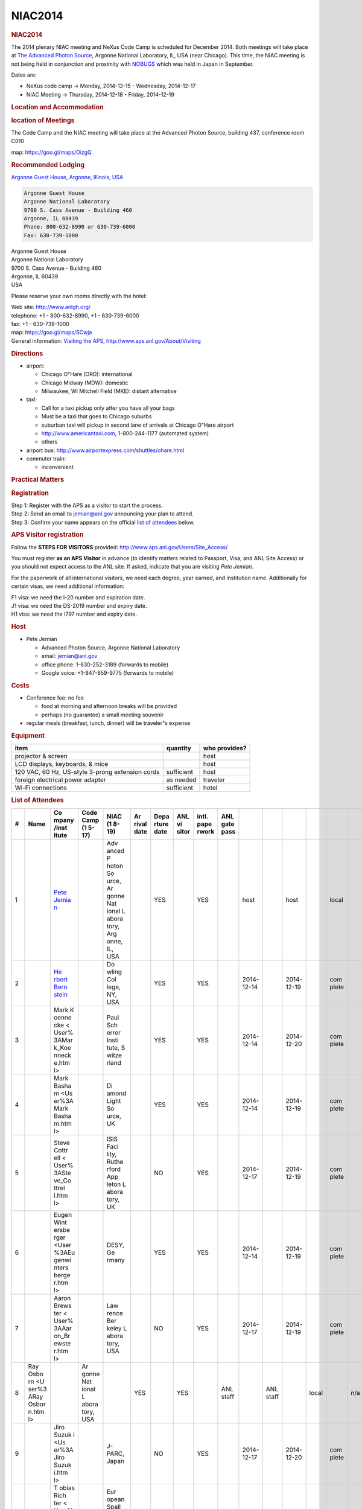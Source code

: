 =================
NIAC2014
=================

.. container:: content

   .. container:: page

      .. rubric:: NIAC2014
         :name: NIAC2014_niac2014
         :class: page-title

      The 2014 plenary NIAC meeting and NeXus Code Camp is scheduled for
      December 2014. Both meetings will take place at `The Advanced
      Photon Source <http://www.aps.anl.gov>`__, Argonne National
      Laboratory, IL, USA (near Chicago). This time, the NIAC meeting is
      not being held in conjunction and proximity with
      `NOBUGS <https://www.nobugsconference.org/>`__ which was held in
      Japan in September.

      Dates are:

      -  NeXus code camp -> Monday, 2014-12-15 - Wednesday, 2014-12-17
      -  NIAC Meeting -> Thursday, 2014-12-18 - Friday, 2014-12-19

      .. rubric:: Location and Accommodation
         :name: NIAC2014_location-and-accommodation

      .. rubric:: location of Meetings
         :name: NIAC2014_location-of-meetings

      The Code Camp and the NIAC meeting will take place at the Advanced
      Photon Source, building 437, conference room C010

      map: https://goo.gl/maps/OizgQ

      .. rubric:: Recommended Lodging
         :name: NIAC2014_recommended-lodging

      `Argonne Guest House, Argonne, Illinois,
      USA <https://www.anlgh.org/>`__

      .. container:: language-plaintext highlighter-rouge

         .. container:: python

            .. code:: python

               Argonne Guest House
               Argonne National Laboratory
               9700 S. Cass Avenue - Building 460
               Argonne, IL 60439
               Phone: 800-632-8990 or 630-739-6000
               Fax: 630-739-1000

      | Argonne Guest House
      | Argonne National Laboratory
      | 9700 S. Cass Avenue - Building 460
      | Argonne, IL 60439
      | USA

      Please reserve your own rooms directly with the hotel:

      | Web site: http://www.anlgh.org/
      | telephone: +1 - 800-632-8990, +1 - 630-739-6000
      | fax: +1 - 630-739-1000
      | map: https://goo.gl/maps/SCwja
      | General information: `Visiting the
        APS <http://www.aps.anl.gov/About/Visiting/>`__,
        http://www.aps.anl.gov/About/Visiting

      .. rubric:: Directions
         :name: NIAC2014_directions

      -  airport:

         -  Chicago O"Hare (ORD): international
         -  Chicago Midway (MDW): domestic
         -  Milwaukee, WI Mitchell Field (MKE): distant alternative

      -  taxi:

         -  Call for a taxi pickup only after you have all your bags
         -  Must be a taxi that goes to Chicago suburbs
         -  suburban taxi will pickup in second lane of arrivals at
            Chicago O"Hare airport
         -  http://www.americantaxi.com, 1-800-244-1177 (automated
            system)
         -    others  

      -  airport bus: http://www.airportexpress.com/shuttles/ohare.html
      -  commuter train:

         -  inconvenient

      .. rubric:: Practical Matters
         :name: NIAC2014_practical-matters

      .. rubric:: Registration
         :name: NIAC2014_registration

      | Step 1: Register with the APS as a visitor to start the process.
      | Step 2: Send an email to jemian@anl.gov announcing your plan to
        attend.
      | Step 3: Confirm your name appears on the official `list of
        attendees <NIAC2014#List_of_Attendees.html>`__ below.

      .. rubric:: APS Visitor registration
         :name: NIAC2014_aps-visitor-registration

      Follow the **STEPS FOR VISITORS** provided:
      http://www.aps.anl.gov/Users/Site_Access/

      You must register **as an APS Visitor** in advance (to identify
      matters related to Passport, Visa, and ANL Site Access) or you
      should not expect access to the ANL site. If asked, indicate that
      you are visiting *Pete Jemian*.

      For the paperwork of all international visitors, we need each
      degree, year earned, and institution name. Additionally for
      certain visas, we need additional information:

      | F1 visa: we need the I-20 number and expiration date.
      | J1 visa: we need the DS-2019 number and expiry date.
      | H1 visa: we need the I797 number and expiry date.

      .. rubric:: Host
         :name: NIAC2014_host

      -  Pete Jemian

         -  Advanced Photon Source, Argonne National Laboratory
         -  email: jemian@anl.gov
         -  office phone: 1-630-252-3189 (forwards to mobile)
         -  Google voice: +1-847-859-9775 (forwards to mobile)

      .. rubric:: Costs
         :name: NIAC2014_costs

      -  Conference fee: no fee

         -  food at morning and afternoon breaks will be provided
         -  perhaps (no guarantee) a small meeting souvenir

      -  regular meals (breakfast, lunch, dinner) will be traveler"s
         expense

      .. rubric:: Equipment
         :name: NIAC2014_equipment

      +--------------------------------------------------+------------+---------------+
      | item                                             | quantity   | who provides? |
      +==================================================+============+===============+
      | projector & screen                               |            | host          |
      +--------------------------------------------------+------------+---------------+
      | LCD displays, keyboards, & mice                  |            | host          |
      +--------------------------------------------------+------------+---------------+
      | 120 VAC, 60 Hz, US-style 3-prong extension cords | sufficient | host          |
      +--------------------------------------------------+------------+---------------+
      | foreign electrical power adapter                 | as needed  | traveler      |
      +--------------------------------------------------+------------+---------------+
      | Wi-Fi connections                                | sufficient | hotel         |
      +--------------------------------------------------+------------+---------------+

      .. rubric:: List of Attendees
         :name: NIAC2014_list-of-attendees

      +----+-------+-------+-------+-------+-------+-------+-------+-------+-------+-------+-------+-------+-------+-------+-----+-------+-------+-------+
      | #  | Name  | Co    | Code  | NIAC  | Ar    | Depa  | ANL   | intl. | ANL   |       |       |       |       |       |     |       |       |       |
      |    |       | mpany | Camp  | (1    | rival | rture | vi    | pape  | gate  |       |       |       |       |       |     |       |       |       |
      |    |       | /Inst | (1    | 8-19) | date  | date  | sitor | rwork | pass  |       |       |       |       |       |     |       |       |       |
      |    |       | itute | 5-17) |       |       |       |       |       |       |       |       |       |       |       |     |       |       |       |
      +====+=======+=======+=======+=======+=======+=======+=======+=======+=======+=======+=======+=======+=======+=======+=====+=======+=======+=======+
      | 1  |       | `Pete |       | Adv   |       | YES   |       | YES   |       | host  |       | host  |       | local |     | n/a   |       | local |
      |    |       | Jemia |       | anced |       |       |       |       |       |       |       |       |       |       |     |       |       |       |
      |    |       | n <Us |       | P     |       |       |       |       |       |       |       |       |       |       |     |       |       |       |
      |    |       | er%3A |       | hoton |       |       |       |       |       |       |       |       |       |       |     |       |       |       |
      |    |       | Pete_ |       | So    |       |       |       |       |       |       |       |       |       |       |     |       |       |       |
      |    |       | Jemia |       | urce, |       |       |       |       |       |       |       |       |       |       |     |       |       |       |
      |    |       | n.htm |       | Ar    |       |       |       |       |       |       |       |       |       |       |     |       |       |       |
      |    |       | l>`__ |       | gonne |       |       |       |       |       |       |       |       |       |       |     |       |       |       |
      |    |       |       |       | Nat   |       |       |       |       |       |       |       |       |       |       |     |       |       |       |
      |    |       |       |       | ional |       |       |       |       |       |       |       |       |       |       |     |       |       |       |
      |    |       |       |       | L     |       |       |       |       |       |       |       |       |       |       |     |       |       |       |
      |    |       |       |       | abora |       |       |       |       |       |       |       |       |       |       |     |       |       |       |
      |    |       |       |       | tory, |       |       |       |       |       |       |       |       |       |       |     |       |       |       |
      |    |       |       |       | Arg   |       |       |       |       |       |       |       |       |       |       |     |       |       |       |
      |    |       |       |       | onne, |       |       |       |       |       |       |       |       |       |       |     |       |       |       |
      |    |       |       |       | IL,   |       |       |       |       |       |       |       |       |       |       |     |       |       |       |
      |    |       |       |       | USA   |       |       |       |       |       |       |       |       |       |       |     |       |       |       |
      +----+-------+-------+-------+-------+-------+-------+-------+-------+-------+-------+-------+-------+-------+-------+-----+-------+-------+-------+
      | 2  |       | `He   |       | Do    |       | YES   |       | YES   |       | 2014- |       | 2014- |       | com   |     | n/a   |       | com   |
      |    |       | rbert |       | wling |       |       |       |       |       | 12-14 |       | 12-19 |       | plete |     |       |       | plete |
      |    |       | Bern  |       | Col   |       |       |       |       |       |       |       |       |       |       |     |       |       |       |
      |    |       | stein |       | lege, |       |       |       |       |       |       |       |       |       |       |     |       |       |       |
      |    |       | <Use  |       | NY,   |       |       |       |       |       |       |       |       |       |       |     |       |       |       |
      |    |       | r%3AH |       | USA   |       |       |       |       |       |       |       |       |       |       |     |       |       |       |
      |    |       | erber |       |       |       |       |       |       |       |       |       |       |       |       |     |       |       |       |
      |    |       | t_Ber |       |       |       |       |       |       |       |       |       |       |       |       |     |       |       |       |
      |    |       | nstei |       |       |       |       |       |       |       |       |       |       |       |       |     |       |       |       |
      |    |       | n.htm |       |       |       |       |       |       |       |       |       |       |       |       |     |       |       |       |
      |    |       | l>`__ |       |       |       |       |       |       |       |       |       |       |       |       |     |       |       |       |
      +----+-------+-------+-------+-------+-------+-------+-------+-------+-------+-------+-------+-------+-------+-------+-----+-------+-------+-------+
      | 3  |       | Mark  |       | Paul  |       | YES   |       | YES   |       | 2014- |       | 2014- |       | com   |     | app   |       | com   |
      |    |       | K     |       | Sch   |       |       |       |       |       | 12-14 |       | 12-20 |       | plete |     | roved |       | plete |
      |    |       | oenne |       | errer |       |       |       |       |       |       |       |       |       |       |     |       |       |       |
      |    |       | cke < |       | Insti |       |       |       |       |       |       |       |       |       |       |     |       |       |       |
      |    |       | User% |       | tute, |       |       |       |       |       |       |       |       |       |       |     |       |       |       |
      |    |       | 3AMar |       | S     |       |       |       |       |       |       |       |       |       |       |     |       |       |       |
      |    |       | k_Koe |       | witze |       |       |       |       |       |       |       |       |       |       |     |       |       |       |
      |    |       | nneck |       | rland |       |       |       |       |       |       |       |       |       |       |     |       |       |       |
      |    |       | e.htm |       |       |       |       |       |       |       |       |       |       |       |       |     |       |       |       |
      |    |       | l>    |       |       |       |       |       |       |       |       |       |       |       |       |     |       |       |       |
      +----+-------+-------+-------+-------+-------+-------+-------+-------+-------+-------+-------+-------+-------+-------+-----+-------+-------+-------+
      | 4  |       | Mark  |       | Di    |       | YES   |       | YES   |       | 2014- |       | 2014- |       | com   |     | app   |       | com   |
      |    |       | Basha |       | amond |       |       |       |       |       | 12-14 |       | 12-19 |       | plete |     | roved |       | plete |
      |    |       | m <Us |       | Light |       |       |       |       |       |       |       |       |       |       |     |       |       |       |
      |    |       | er%3A |       | So    |       |       |       |       |       |       |       |       |       |       |     |       |       |       |
      |    |       | Mark  |       | urce, |       |       |       |       |       |       |       |       |       |       |     |       |       |       |
      |    |       | Basha |       | UK    |       |       |       |       |       |       |       |       |       |       |     |       |       |       |
      |    |       | m.htm |       |       |       |       |       |       |       |       |       |       |       |       |     |       |       |       |
      |    |       | l>    |       |       |       |       |       |       |       |       |       |       |       |       |     |       |       |       |
      +----+-------+-------+-------+-------+-------+-------+-------+-------+-------+-------+-------+-------+-------+-------+-----+-------+-------+-------+
      | 5  |       |       |       | ISIS  |       | NO    |       | YES   |       | 2014- |       | 2014- |       | com   |     | app   |       | com   |
      |    |       | Steve |       | Faci  |       |       |       |       |       | 12-17 |       | 12-19 |       | plete |     | roved |       | plete |
      |    |       | Cottr |       | lity, |       |       |       |       |       |       |       |       |       |       |     |       |       |       |
      |    |       | ell < |       | Ruthe |       |       |       |       |       |       |       |       |       |       |     |       |       |       |
      |    |       | User% |       | rford |       |       |       |       |       |       |       |       |       |       |     |       |       |       |
      |    |       | 3ASte |       | App   |       |       |       |       |       |       |       |       |       |       |     |       |       |       |
      |    |       | ve_Co |       | leton |       |       |       |       |       |       |       |       |       |       |     |       |       |       |
      |    |       | ttrel |       | L     |       |       |       |       |       |       |       |       |       |       |     |       |       |       |
      |    |       | l.htm |       | abora |       |       |       |       |       |       |       |       |       |       |     |       |       |       |
      |    |       | l>    |       | tory, |       |       |       |       |       |       |       |       |       |       |     |       |       |       |
      |    |       |       |       | UK    |       |       |       |       |       |       |       |       |       |       |     |       |       |       |
      +----+-------+-------+-------+-------+-------+-------+-------+-------+-------+-------+-------+-------+-------+-------+-----+-------+-------+-------+
      | 6  |       |       |       | DESY, |       | YES   |       | YES   |       | 2014- |       | 2014- |       | com   |     | app   |       | com   |
      |    |       | Eugen |       | Ge    |       |       |       |       |       | 12-14 |       | 12-19 |       | plete |     | roved |       | plete |
      |    |       | Wint  |       | rmany |       |       |       |       |       |       |       |       |       |       |     |       |       |       |
      |    |       | ersbe |       |       |       |       |       |       |       |       |       |       |       |       |     |       |       |       |
      |    |       | rger  |       |       |       |       |       |       |       |       |       |       |       |       |     |       |       |       |
      |    |       | <User |       |       |       |       |       |       |       |       |       |       |       |       |     |       |       |       |
      |    |       | %3AEu |       |       |       |       |       |       |       |       |       |       |       |       |     |       |       |       |
      |    |       | genwi |       |       |       |       |       |       |       |       |       |       |       |       |     |       |       |       |
      |    |       | nters |       |       |       |       |       |       |       |       |       |       |       |       |     |       |       |       |
      |    |       | berge |       |       |       |       |       |       |       |       |       |       |       |       |     |       |       |       |
      |    |       | r.htm |       |       |       |       |       |       |       |       |       |       |       |       |     |       |       |       |
      |    |       | l>    |       |       |       |       |       |       |       |       |       |       |       |       |     |       |       |       |
      +----+-------+-------+-------+-------+-------+-------+-------+-------+-------+-------+-------+-------+-------+-------+-----+-------+-------+-------+
      | 7  |       |       |       | Law   |       | NO    |       | YES   |       | 2014- |       | 2014- |       | com   |     | n/a   |       | com   |
      |    |       | Aaron |       | rence |       |       |       |       |       | 12-17 |       | 12-19 |       | plete |     |       |       | plete |
      |    |       | Brews |       | Ber   |       |       |       |       |       |       |       |       |       |       |     |       |       |       |
      |    |       | ter < |       | keley |       |       |       |       |       |       |       |       |       |       |     |       |       |       |
      |    |       | User% |       | L     |       |       |       |       |       |       |       |       |       |       |     |       |       |       |
      |    |       | 3AAar |       | abora |       |       |       |       |       |       |       |       |       |       |     |       |       |       |
      |    |       | on_Br |       | tory, |       |       |       |       |       |       |       |       |       |       |     |       |       |       |
      |    |       | ewste |       | USA   |       |       |       |       |       |       |       |       |       |       |     |       |       |       |
      |    |       | r.htm |       |       |       |       |       |       |       |       |       |       |       |       |     |       |       |       |
      |    |       | l>    |       |       |       |       |       |       |       |       |       |       |       |       |     |       |       |       |
      +----+-------+-------+-------+-------+-------+-------+-------+-------+-------+-------+-------+-------+-------+-------+-----+-------+-------+-------+
      | 8  | Ray   |       | Ar    |       | YES   |       | YES   |       | ANL   |       | ANL   |       | local |       | n/a |       | local |       |
      |    | Osbo  |       | gonne |       |       |       |       |       | staff |       | staff |       |       |       |     |       |       |       |
      |    | rn <U |       | Nat   |       |       |       |       |       |       |       |       |       |       |       |     |       |       |       |
      |    | ser%3 |       | ional |       |       |       |       |       |       |       |       |       |       |       |     |       |       |       |
      |    | ARay  |       | L     |       |       |       |       |       |       |       |       |       |       |       |     |       |       |       |
      |    | Osbor |       | abora |       |       |       |       |       |       |       |       |       |       |       |     |       |       |       |
      |    | n.htm |       | tory, |       |       |       |       |       |       |       |       |       |       |       |     |       |       |       |
      |    | l>    |       | USA   |       |       |       |       |       |       |       |       |       |       |       |     |       |       |       |
      +----+-------+-------+-------+-------+-------+-------+-------+-------+-------+-------+-------+-------+-------+-------+-----+-------+-------+-------+
      | 9  |       | Jiro  |       | J-    |       | NO    |       | YES   |       | 2014- |       | 2014- |       | com   |     | app   |       | com   |
      |    |       | Suzuk |       | PARC, |       |       |       |       |       | 12-17 |       | 12-20 |       | plete |     | roved |       | plete |
      |    |       | i <Us |       | Japan |       |       |       |       |       |       |       |       |       |       |     |       |       |       |
      |    |       | er%3A |       |       |       |       |       |       |       |       |       |       |       |       |     |       |       |       |
      |    |       | Jiro  |       |       |       |       |       |       |       |       |       |       |       |       |     |       |       |       |
      |    |       | Suzuk |       |       |       |       |       |       |       |       |       |       |       |       |     |       |       |       |
      |    |       | i.htm |       |       |       |       |       |       |       |       |       |       |       |       |     |       |       |       |
      |    |       | l>    |       |       |       |       |       |       |       |       |       |       |       |       |     |       |       |       |
      +----+-------+-------+-------+-------+-------+-------+-------+-------+-------+-------+-------+-------+-------+-------+-----+-------+-------+-------+
      | 10 |       | T     |       | Eur   |       | YES   |       | YES   |       | 2014- |       | 2014- |       | com   |     | app   |       | com   |
      |    |       | obias |       | opean |       |       |       |       |       | 12-14 |       | 12-19 |       | plete |     | roved |       | plete |
      |    |       | Rich  |       | Spall |       |       |       |       |       |       |       |       |       |       |     |       |       |       |
      |    |       | ter < |       | ation |       |       |       |       |       |       |       |       |       |       |     |       |       |       |
      |    |       | User% |       | So    |       |       |       |       |       |       |       |       |       |       |     |       |       |       |
      |    |       | 3ATob |       | urce, |       |       |       |       |       |       |       |       |       |       |     |       |       |       |
      |    |       | ias_R |       | S     |       |       |       |       |       |       |       |       |       |       |     |       |       |       |
      |    |       | ichte |       | candi |       |       |       |       |       |       |       |       |       |       |     |       |       |       |
      |    |       | r.htm |       | navia |       |       |       |       |       |       |       |       |       |       |     |       |       |       |
      |    |       | l>    |       |       |       |       |       |       |       |       |       |       |       |       |     |       |       |       |
      +----+-------+-------+-------+-------+-------+-------+-------+-------+-------+-------+-------+-------+-------+-------+-----+-------+-------+-------+
      | 11 |       | Ben   |       | Swiss |       | YES   |       | YES   |       | 2014- |       | 2014- |       | com   |     | app   |       | com   |
      |    |       | Wa    |       | Light |       |       |       |       |       | 12-14 |       | 12-19 |       | plete |     | roved |       | plete |
      |    |       | tts < |       | So    |       |       |       |       |       |       |       |       |       |       |     |       |       |       |
      |    |       | http: |       | urce, |       |       |       |       |       |       |       |       |       |       |     |       |       |       |
      |    |       | //www |       | S     |       |       |       |       |       |       |       |       |       |       |     |       |       |       |
      |    |       | .psi. |       | witze |       |       |       |       |       |       |       |       |       |       |     |       |       |       |
      |    |       | ch/ls |       | rland |       |       |       |       |       |       |       |       |       |       |     |       |       |       |
      |    |       | c/ben |       |       |       |       |       |       |       |       |       |       |       |       |     |       |       |       |
      |    |       | jamin |       |       |       |       |       |       |       |       |       |       |       |       |     |       |       |       |
      |    |       | -watt |       |       |       |       |       |       |       |       |       |       |       |       |     |       |       |       |
      |    |       | s>    |       |       |       |       |       |       |       |       |       |       |       |       |     |       |       |       |
      +----+-------+-------+-------+-------+-------+-------+-------+-------+-------+-------+-------+-------+-------+-------+-----+-------+-------+-------+
      | 12 |       | Ri    |       | Spall |       | NO    |       | YES   |       | 2014- |       | 2014- |       | com   |     | app   |       | com   |
      |    |       | cardo |       | ation |       |       |       |       |       | 12-17 |       | 12-19 |       | plete |     | roved |       | plete |
      |    |       | M.    |       | Ne    |       |       |       |       |       |       |       |       |       |       |     |       |       |       |
      |    |       | F     |       | utron |       |       |       |       |       |       |       |       |       |       |     |       |       |       |
      |    |       | erraz |       | So    |       |       |       |       |       |       |       |       |       |       |     |       |       |       |
      |    |       | Leal  |       | urce, |       |       |       |       |       |       |       |       |       |       |     |       |       |       |
      |    |       |       |       | Oak   |       |       |       |       |       |       |       |       |       |       |     |       |       |       |
      |    |       |       |       | Ridge |       |       |       |       |       |       |       |       |       |       |     |       |       |       |
      |    |       |       |       | Nat   |       |       |       |       |       |       |       |       |       |       |     |       |       |       |
      |    |       |       |       | ional |       |       |       |       |       |       |       |       |       |       |     |       |       |       |
      |    |       |       |       | L     |       |       |       |       |       |       |       |       |       |       |     |       |       |       |
      |    |       |       |       | abora |       |       |       |       |       |       |       |       |       |       |     |       |       |       |
      |    |       |       |       | tory, |       |       |       |       |       |       |       |       |       |       |     |       |       |       |
      |    |       |       |       | USA   |       |       |       |       |       |       |       |       |       |       |     |       |       |       |
      +----+-------+-------+-------+-------+-------+-------+-------+-------+-------+-------+-------+-------+-------+-------+-----+-------+-------+-------+
      | 13 |       | Elena |       | The   |       | pr    |       | NO    |       | 2014- |       | 2014- |       | com   |     | n/a   |       | com   |
      |    |       | Po    |       | HDF   |       | esent |       |       |       | 12-17 |       | 12-17 |       | plete |     |       |       | plete |
      |    |       | urmal |       | G     |       | ation |       |       |       |       |       |       |       |       |     |       |       |       |
      |    |       |       |       | roup, |       |       |       |       |       |       |       |       |       |       |     |       |       |       |
      |    |       |       |       | Champ |       |       |       |       |       |       |       |       |       |       |     |       |       |       |
      |    |       |       |       | aign, |       |       |       |       |       |       |       |       |       |       |     |       |       |       |
      |    |       |       |       | Illi  |       |       |       |       |       |       |       |       |       |       |     |       |       |       |
      |    |       |       |       | nois, |       |       |       |       |       |       |       |       |       |       |     |       |       |       |
      |    |       |       |       | USA   |       |       |       |       |       |       |       |       |       |       |     |       |       |       |
      +----+-------+-------+-------+-------+-------+-------+-------+-------+-------+-------+-------+-------+-------+-------+-----+-------+-------+-------+
      |    |       |       |       |       |       |       |       |       |       |       |       |       |       |       |     |       |       |       |
      +----+-------+-------+-------+-------+-------+-------+-------+-------+-------+-------+-------+-------+-------+-------+-----+-------+-------+-------+

      .. rubric:: Agenda
         :name: NIAC2014_agenda

      Both meetings are taking place in building 437, conference room
      C010, starting at 9am. Evening meal is scheduled for 7pm each day

      An afternoon group excursion is being considered.

      .. rubric:: Schedule
         :name: NIAC2014_schedule

      The schedule overview:

      +-----------+---------------------------+---------------------------+
      | Day       | date                      | activity                  |
      +===========+===========================+===========================+
      | Sunday    | 2014-12-14                | Code Camp participants    |
      |           |                           | arrive                    |
      +-----------+---------------------------+---------------------------+
      | Monday    | 2014-12-15,               | NeXus Code Camp, Building |
      |           |                           | 437, room C010            |
      +-----------+---------------------------+---------------------------+
      | Tuesday   | 2014-12-16                | NeXus Code Camp, 437-C010 |
      +-----------+---------------------------+---------------------------+
      | Wednesday | 2014-12-17                | NeXus Code Camp, 437-C010 |
      +-----------+---------------------------+---------------------------+
      | Wednesday | 2014-12-17                | NIAC members arrive       |
      +-----------+---------------------------+---------------------------+
      | Thursday  | 2014-12-18                | NIAC Meeting, 437-C010    |
      +-----------+---------------------------+---------------------------+
      | Friday    | 2014-12-19, ends at 1:00  | NIAC Meeting, 437-C010    |
      |           | PM                        |                           |
      +-----------+---------------------------+---------------------------+
      | Saturday  | 2014-12-20                | checkout                  |
      +-----------+---------------------------+---------------------------+

      Here is the daily schedule (tentative):

      =================== =============== ===========================
      time                description     comments
      =================== =============== ===========================
      9:00 - 10:15 AM     meeting         work on projects and tasks
      10:15 - 10:45 AM    morning break   (included)
      10:45 AM - 12:00 PM meeting         work on projects and tasks
      12:00 - 1:15 PM     lunch           offsite, traveler"s expense
      1:15 - 3:15 PM      meeting         work on projects and tasks
      3:15 - 3:30 PM      afternoon break (included)
      3:30 - 5:00 PM      meeting         work on projects and tasks
      5:00 - 6:00 PM      meeting         daily summary (plenary)
      =================== =============== ===========================

      Notes:

      #. late-afternoon wrap-up (plenary) each day
      #. amenities provided at morning and afternoon breaks
      #. breakfast, lunch, dinner will be in a local restaurant at
         traveler"s expense

      .. rubric:: Meetings
         :name: NIAC2014_meetings

      .. rubric:: NeXus Code Camp
         :name: NIAC2014_nexus-code-camp

      See `NIAC2014_CodeCamp <NIAC2014_CodeCamp.html>`__ for specific
      Agenda and notes

      .. rubric:: NIAC Meeting
         :name: NIAC2014_niac-meeting

      See `NIAC2014_Meeting <NIAC2014_Meeting.html>`__ for specific
      Agenda, notes, and Minutes

